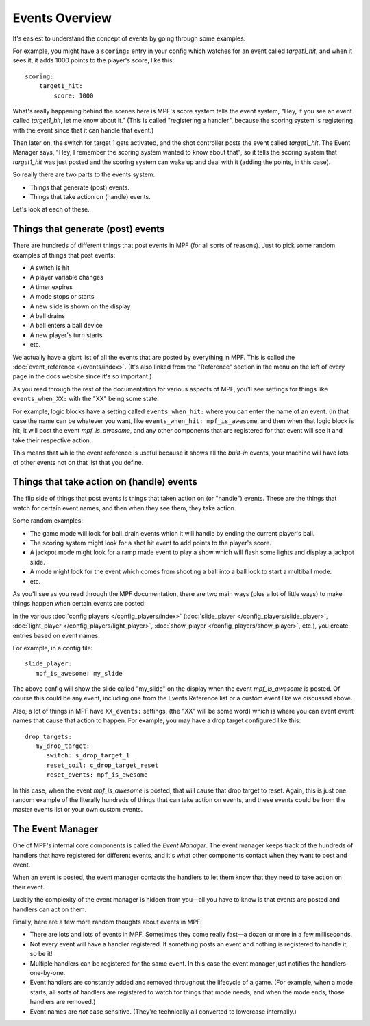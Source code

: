 Events Overview
===============

It's easiest to understand the concept of events by going through some examples.

For example, you might have a ``scoring:`` entry in your config which watches
for an event called *target1_hit*, and when it sees it, it adds 1000 points
to the player's score, like this:

::

  scoring:
      target1_hit:
          score: 1000

What's really happening behind the scenes here is MPF's score system tells
the event system, "Hey, if you see an event called *target1_hit*, let me know
about it." (This is called "registering a handler", because the scoring system
is registering with the event since that it can handle that event.)

Then later on, the switch for target 1 gets activated, and the shot controller
posts the event called *target1_hit*. The Event Manager says, "Hey, I remember
the scoring system wanted to know about that", so it tells the scoring system
that *target1_hit* was just posted and the scoring system can wake up and deal
with it (adding the points, in this case).

So really there are two parts to the events system:

* Things that generate (post) events.
* Things that take action on (handle) events.

Let's look at each of these.

Things that generate (post) events
----------------------------------

There are hundreds of different things that post events in MPF (for all sorts
of reasons). Just to pick some random examples of things that post events:

* A switch is hit
* A player variable changes
* A timer expires
* A mode stops or starts
* A new slide is shown on the display
* A ball drains
* A ball enters a ball device
* A new player's turn starts
* etc.

We actually have a giant list of all the events that are posted by everything
in MPF. This is called the :doc:`event_reference </events/index>`. (It's also
linked from the "Reference" section in the menu on the left of every page in
the docs website since it's so important.)

As you read through the rest of the documentation for various aspects of MPF,
you'll see settings for things like ``events_when_XX:`` with the "XX" being
some state.

For example, logic blocks have a setting called ``events_when_hit:`` where you
can enter the name of an event. (In that case the name can be whatever you
want, like ``events_when_hit: mpf_is_awesome``, and then when that logic block
is hit, it will post the event *mpf_is_awesome*, and any other components that
are registered for that event will see it and take their respective action.

This means that while the event reference is useful because it shows all the
*built-in* events, your machine will have lots of other events not on that
list that you define.

Things that take action on (handle) events
------------------------------------------

The flip side of things that post events is things that taken action on (or
"handle") events. These are the things that watch for certain event names, and
then when they see them, they take action.

Some random examples:

* The game mode will look for ball_drain events which it will handle by ending
  the current player's ball.
* The scoring system might look for a shot hit event to add points to the
  player's score.
* A jackpot mode might look for a ramp made event to play a show which will
  flash some lights and display a jackpot slide.
* A mode might look for the event which comes from shooting a ball into a ball
  lock to start a multiball mode.
* etc.

As you'll see as you read through the MPF documentation, there are two main
ways (plus a lot of little ways) to make things happen when certain events
are posted:

In the various :doc:`config players </config_players/index>` (:doc:`slide_player </config_players/slide_player>`,
:doc:`light_player </config_players/light_player>`, :doc:`show_player </config_players/show_player>`, etc.),
you create entries based on event names.

For example, in a config file:

::

   slide_player:
      mpf_is_awesome: my_slide

The above config will show the slide called "my_slide" on the display when the
event *mpf_is_awesome* is posted. Of course this could be any event, including
one from the Events Reference list or a custom event like we discussed above.

Also, a lot of things in MPF have ``XX_events:`` settings, (the "XX" will be
some word) which is where you can event event names that cause that action to
happen. For example, you may have a drop target configured like this:

::

   drop_targets:
      my_drop_target:
         switch: s_drop_target_1
         reset_coil: c_drop_target_reset
         reset_events: mpf_is_awesome

In this case, when the event *mpf_is_awesome* is posted, that will cause that
drop target to reset. Again, this is just one random example of the literally
hundreds of things that can take action on events, and these events could be
from the master events list or your own custom events.

The Event Manager
-----------------

One of MPF's internal core components is called the *Event Manager*. The event
manager keeps track of the hundreds of handlers that have registered for
different events, and it's what other components contact when they want to post
and event.

When an event is posted, the event manager contacts the handlers to let them
know that they need to take action on their event.

Luckily the complexity of the event manager is hidden from you—all you have
to know is that events are posted and handlers can act on them.

Finally, here are a few more random thoughts about events in MPF:

* There are lots and lots of events in MPF. Sometimes they come really fast—a
  dozen or more in a few milliseconds.
* Not every event will have a handler registered. If something posts an event
  and nothing is registered to handle it, so be it!
* Multiple handlers can be registered for the same event. In this case the
  event manager just notifies the handlers one-by-one.
* Event handlers are constantly added and removed throughout the lifecycle of
  a game. (For example, when a mode starts, all sorts of handlers are
  registered to watch for things that mode needs, and when the mode ends,
  those handlers are removed.)
* Event names are *not* case sensitive. (They're technically all converted to
  lowercase internally.)
